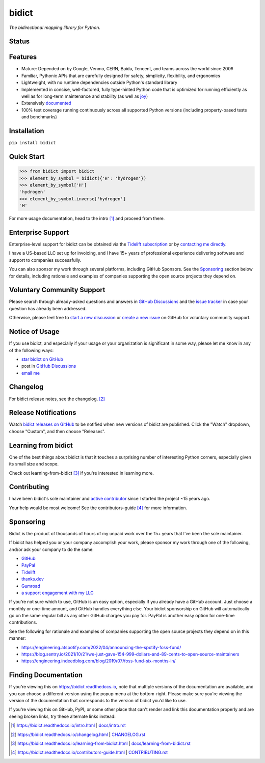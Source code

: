 .. role:: doc
.. (Forward declaration for the "doc" role that Sphinx defines for interop with renderers that
   are often used to show this doc and that are unaware of Sphinx (GitHub.com, PyPI.org, etc.).
   Use :doc: rather than :ref: here for better interop as well.)


bidict
======

*The bidirectional mapping library for Python.*


Status
------

.. image:: https://img.shields.io/pypi/v/bidict.svg
   :target: https://pypi.org/project/bidict
   :alt: Latest release

.. image:: https://img.shields.io/readthedocs/bidict/main.svg
   :target: https://bidict.readthedocs.io/en/main/
   :alt: Documentation

.. image:: https://github.com/jab/bidict/actions/workflows/test.yml/badge.svg
   :target: https://github.com/jab/bidict/actions/workflows/test.yml?query=branch%3Amain
   :alt: GitHub Actions CI status

.. image:: https://img.shields.io/pypi/l/bidict.svg
   :target: https://raw.githubusercontent.com/jab/bidict/main/LICENSE
   :alt: License

.. image:: https://static.pepy.tech/badge/bidict
   :target: https://pepy.tech/project/bidict
   :alt: PyPI Downloads

.. image:: https://img.shields.io/badge/GitHub-sponsor-ff69b4
   :target: https://github.com/sponsors/jab
   :alt: Sponsor


Features
--------

- Mature: Depended on by
  Google, Venmo, CERN, Baidu, Tencent,
  and teams across the world since 2009

- Familiar, Pythonic APIs
  that are carefully designed for
  safety, simplicity, flexibility, and ergonomics

- Lightweight, with no runtime dependencies
  outside Python's standard library

- Implemented in
  concise, well-factored, fully type-hinted Python code
  that is optimized for running efficiently
  as well as for long-term maintenance and stability
  (as well as `joy <#learning-from-bidict>`__)

- Extensively `documented <https://bidict.readthedocs.io>`__

- 100% test coverage
  running continuously across all supported Python versions
  (including property-based tests and benchmarks)


Installation
------------

``pip install bidict``


Quick Start
-----------

.. code:: python

   >>> from bidict import bidict
   >>> element_by_symbol = bidict({'H': 'hydrogen'})
   >>> element_by_symbol['H']
   'hydrogen'
   >>> element_by_symbol.inverse['hydrogen']
   'H'


For more usage documentation,
head to the :doc:`intro` [#fn-intro]_
and proceed from there.


Enterprise Support
------------------

Enterprise-level support for bidict can be obtained via the
`Tidelift subscription <https://tidelift.com/subscription/pkg/pypi-bidict?utm_source=pypi-bidict&utm_medium=referral&utm_campaign=readme>`__
or by `contacting me directly <mailto:jabronson@gmail.com>`__.

I have a US-based LLC set up for invoicing,
and I have 15+ years of professional experience
delivering software and support to companies successfully.

You can also sponsor my work through several platforms, including GitHub Sponsors.
See the `Sponsoring <#sponsoring>`__ section below for details,
including rationale and examples of companies
supporting the open source projects they depend on.


Voluntary Community Support
---------------------------

Please search through already-asked questions and answers
in `GitHub Discussions <https://github.com/jab/bidict/discussions>`__
and the `issue tracker <https://github.com/jab/bidict/issues?q=is%3Aissue>`__
in case your question has already been addressed.

Otherwise, please feel free to
`start a new discussion <https://github.com/jab/bidict/discussions>`__
or `create a new issue <https://github.com/jab/bidict/issues/new>`__ on GitHub
for voluntary community support.


Notice of Usage
---------------

If you use bidict,
and especially if your usage or your organization is significant in some way,
please let me know in any of the following ways:

- `star bidict on GitHub <https://github.com/jab/bidict>`__
- post in `GitHub Discussions <https://github.com/jab/bidict/discussions>`__
- `email me <mailto:jabronson@gmail.com>`__


Changelog
---------

For bidict release notes, see the :doc:`changelog`. [#fn-changelog]_


Release Notifications
---------------------

.. duplicated in CHANGELOG.rst:
   (Would use `.. include::` but GitHub's renderer doesn't support it.)

Watch `bidict releases on GitHub <https://github.com/jab/bidict/releases>`__
to be notified when new versions of bidict are published.
Click the "Watch" dropdown, choose "Custom", and then choose "Releases".


Learning from bidict
--------------------

One of the best things about bidict
is that it touches a surprising number of
interesting Python corners,
especially given its small size and scope.

Check out :doc:`learning-from-bidict` [#fn-learning]_
if you're interested in learning more.


Contributing
------------

I have been bidict's sole maintainer
and `active contributor <https://github.com/jab/bidict/graphs/contributors>`__
since I started the project ~15 years ago.

Your help would be most welcome!
See the :doc:`contributors-guide` [#fn-contributing]_
for more information.


Sponsoring
----------

.. duplicated in CONTRIBUTING.rst
   (Would use `.. include::` but GitHub's renderer doesn't support it.)

.. image:: https://img.shields.io/badge/GitHub-sponsor-ff69b4
  :target: https://github.com/sponsors/jab
  :alt: Sponsor through GitHub

Bidict is the product of thousands of hours of my unpaid work
over the 15+ years that I've been the sole maintainer.

If bidict has helped you or your company accomplish your work,
please sponsor my work through one of the following,
and/or ask your company to do the same:

- `GitHub <https://github.com/sponsors/jab>`__
- `PayPal <https://www.paypal.com/cgi-bin/webscr?cmd=_xclick&business=jabronson%40gmail%2ecom&lc=US&item_name=Sponsor%20bidict>`__
- `Tidelift <https://tidelift.com>`__
- `thanks.dev <https://thanks.dev>`__
- `Gumroad <https://gumroad.com/l/bidict>`__
- `a support engagement with my LLC <#enterprise-support>`__

If you're not sure which to use, GitHub is an easy option,
especially if you already have a GitHub account.
Just choose a monthly or one-time amount, and GitHub handles everything else.
Your bidict sponsorship on GitHub will automatically go
on the same regular bill as any other GitHub charges you pay for.
PayPal is another easy option for one-time contributions.

See the following for rationale and examples of companies
supporting the open source projects they depend on
in this manner:

- `<https://engineering.atspotify.com/2022/04/announcing-the-spotify-foss-fund/>`__
- `<https://blog.sentry.io/2021/10/21/we-just-gave-154-999-dollars-and-89-cents-to-open-source-maintainers>`__
- `<https://engineering.indeedblog.com/blog/2019/07/foss-fund-six-months-in/>`__

.. - `<https://sethmlarson.dev/blog/people-in-your-software-supply-chain>`__
.. - `<https://www.cognitect.com/blog/supporting-open-source-developers>`__
.. - `<https://vorpus.org/blog/the-unreasonable-effectiveness-of-investment-in-open-source-infrastructure/>`__


Finding Documentation
---------------------

If you're viewing this on `<https://bidict.readthedocs.io>`__,
note that multiple versions of the documentation are available,
and you can choose a different version using the popup menu at the bottom-right.
Please make sure you're viewing the version of the documentation
that corresponds to the version of bidict you'd like to use.

If you're viewing this on GitHub, PyPI, or some other place
that can't render and link this documentation properly
and are seeing broken links,
try these alternate links instead:

.. [#fn-intro] `<https://bidict.readthedocs.io/intro.html>`__ | `<docs/intro.rst>`__

.. [#fn-changelog] `<https://bidict.readthedocs.io/changelog.html>`__ | `<CHANGELOG.rst>`__

.. [#fn-learning] `<https://bidict.readthedocs.io/learning-from-bidict.html>`__ | `<docs/learning-from-bidict.rst>`__

.. [#fn-contributing] `<https://bidict.readthedocs.io/contributors-guide.html>`__ | `<CONTRIBUTING.rst>`__
